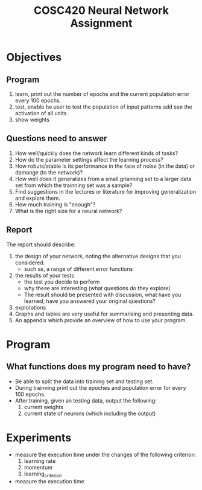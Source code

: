 #+TITLE: COSC420 Neural Network Assignment

* Objectives
** Program
1) learn, print out the number of epochs and the current population error every 100 epochs.
2) test, enable he user to test the population of input patterns add see the activation of all units.
3) show weights

** Questions need to answer
1) How well/quickly does the network learn different kinds of tasks?
2) How do the parameter settings affect the learning process?
3) How robuts/stable is its performance in the face of noise (in the data) or damange (to the network)?
4) How well does it generalizes from a small grianning set to a larger data set from which the trainning set was a sample?
5) Find suggestions in the lectures or literature for improving generalization and explore them.
6) How much training is "enough"?
7) What is the right size for a neural network?

** Report
The report should describe:
1) the design of your network, noting the alternative designs that you considered.
   - such as, a range of different error functions
2) the results of your tests
   - the test you decide to perform
   - why these are interesting (what questions do they explore)
   - The result should be presented with discussion, what have you learned, have you answered your original questions?
3) explorations
4) Graphs and tables are very useful for summarising and presenting data.
5) An appendix which provide an overview of how to use your program.

* Program
** What functions does my program need to have?
- Be able to split the data into training set and testing set.
- During trainning print out the epoches and population error for every 100 epochs.
- After training, given an testing data, output the following:
  1) current weights
  2) current state of neurons (which including the output)


* Experiments 
- measure the execution time under the changes of the following criterion:
  1) learning rate
  2) momentum
  3) learning_criterion

- measure the execution time 

